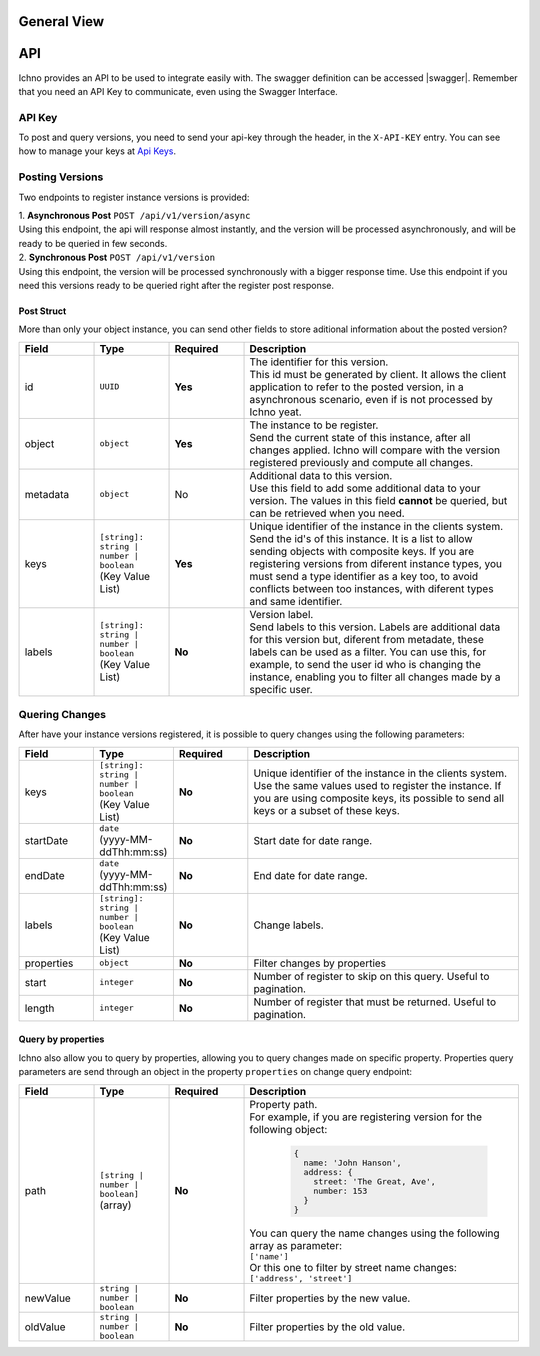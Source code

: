 General View
============

.. image:: ../images/architecture-view.png
  :align: center


API
===

Ichno provides an API to be used to integrate easily with. The swagger definition can be accessed |swagger|.
Remember that you need an API Key to communicate, even using the Swagger Interface.

.. |swagger| raw:: html

   <a href="https://api.ichno.io/swagger/index.html" target="_blank">here</a>

API Key
-------

To post and query versions, you need to send your api-key through the header, in the ``X-API-KEY`` entry. You can see how to manage your keys at `Api Keys <../admin/admin.html#api-keys>`__. 

Posting Versions
----------------

Two endpoints to register instance versions is provided:

| 1. **Asynchronous Post** ``POST /api/v1/version/async``
| Using this endpoint, the api will response almost instantly, and the version will be processed asynchronously, and will be ready to be queried in few seconds.

| 2. **Synchronous Post** ``POST /api/v1/version``
| Using this endpoint, the version will be processed synchronously with a bigger response time. Use this endpoint if you need this versions ready to be queried right after the register post response.

Post Struct
^^^^^^^^^^^

More than only your object instance, you can send other fields to store aditional information about the posted version?

.. list-table::
    :widths: 15 15 15 55
    :header-rows: 1

    * - Field
      - Type
      - Required
      - Description
    * - id
      - ``UUID``
      - **Yes**
      - | The identifier for this version. 
        | This id must be generated by client. It allows the client application to refer to the posted version, in a asynchronous scenario, even if is not processed by Ichno yeat.
    * - object
      - ``object``
      - **Yes**
      - | The instance to be register. 
        | Send the current state of this instance, after all changes applied. Ichno will compare with the version registered previously and compute all changes.
    * - metadata
      - ``object``
      - No
      - | Additional data to this version. 
        | Use this field to add some additional data to your version. The values in this field **cannot** be queried, but can be retrieved when you need.
    * - keys
      - | ``[string]: string | number | boolean``
        | (Key Value List)
      - **Yes**
      - | Unique identifier of the instance in the clients system. 
        | Send the id's of this instance. It is a list to allow sending objects with composite keys. If you are registering versions from diferent instance types, you must send a type identifier as a key too, to avoid conflicts between too instances, with diferent types and same identifier.
    * - labels
      - | ``[string]: string | number | boolean``
        | (Key Value List)
      - **No**
      - | Version label. 
        | Send labels to this version. Labels are additional data for this version but, diferent from metadate, these labels can be used as a filter. You can use this, for example, to send the user id who is changing the instance, enabling you to filter all changes made by a specific user.   

Quering Changes
---------------

After have your instance versions registered, it is possible to query changes using the following parameters:

.. list-table::
   :widths: 15 15 15 55
   :header-rows: 1

   * - Field
     - Type
     - Required
     - Description
   * - keys
     - | ``[string]: string | number | boolean``
       | (Key Value List)
     - **No**
     - | Unique identifier of the instance in the clients system. Use the same values used to register the instance. If you are using composite keys, its possible to send all keys or a subset of these keys.
   * - startDate
     - | ``date``
       | (yyyy-MM-ddThh:mm:ss)
     - **No**
     - | Start date for date range.
   * - endDate
     - | ``date``
       | (yyyy-MM-ddThh:mm:ss)
     - **No**
     - | End date for date range.
   * - labels
     - | ``[string]: string | number | boolean``
       | (Key Value List)
     - **No**
     - | Change labels.
   * - properties
     - | ``object``
     - **No**
     - Filter changes by properties
   * - start
     - | ``integer``
     - **No**
     - Number of register to skip on this query. Useful to pagination.
   * - length
     - | ``integer``
     - **No**
     - Number of register that must be returned. Useful to pagination.
     
Query by properties
^^^^^^^^^^^^^^^^^^^

Ichno also allow you to query by properties, allowing you to query changes made on specific property. Properties query parameters are send through an object in the property ``properties`` on change query endpoint:

.. list-table::
    :widths: 15 15 15 55
    :header-rows: 1

    * - Field
      - Type
      - Required
      - Description
    * - path
      - | ``[string | number | boolean]``
        | (array)
      - **No**
      - | Property path. 
        | For example, if you are registering version for the following object:
          
          ..  code-block:: javascript

              {
                name: 'John Hanson',
                address: {
                  street: 'The Great, Ave',
                  number: 153
                }
              }
          
        | You can query the name changes using the following array as parameter:
        | ``['name']``
        | Or this one to filter by street name changes:
        | ``['address', 'street']``
    * - newValue
      - | ``string | number | boolean``
      - **No**
      - | Filter properties by the new value.
    * - oldValue
      - | ``string | number | boolean``
      - **No**
      - | Filter properties by the old value.


